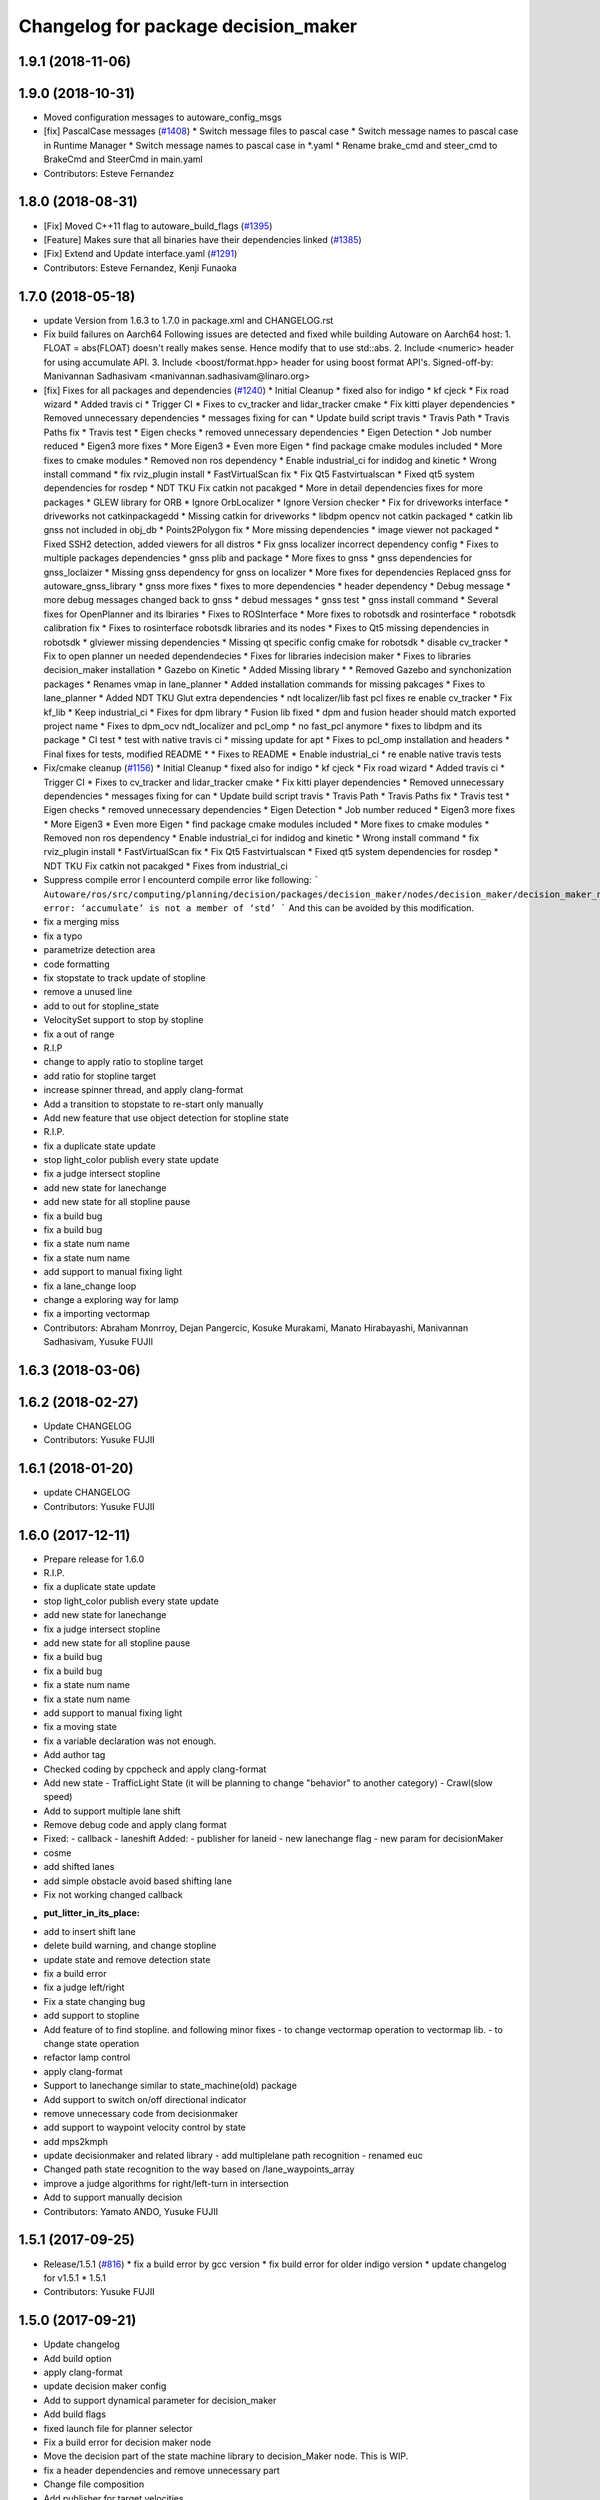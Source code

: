 ^^^^^^^^^^^^^^^^^^^^^^^^^^^^^^^^^^^^
Changelog for package decision_maker
^^^^^^^^^^^^^^^^^^^^^^^^^^^^^^^^^^^^

1.9.1 (2018-11-06)
------------------

1.9.0 (2018-10-31)
------------------
* Moved configuration messages to autoware_config_msgs
* [fix] PascalCase messages (`#1408 <https://github.com/CPFL/Autoware/issues/1408>`_)
  * Switch message files to pascal case
  * Switch message names to pascal case in Runtime Manager
  * Switch message names to pascal case in *.yaml
  * Rename brake_cmd and steer_cmd to BrakeCmd and SteerCmd in main.yaml
* Contributors: Esteve Fernandez

1.8.0 (2018-08-31)
------------------
* [Fix] Moved C++11 flag to autoware_build_flags (`#1395 <https://github.com/CPFL/Autoware/pull/1395>`_)
* [Feature] Makes sure that all binaries have their dependencies linked (`#1385 <https://github.com/CPFL/Autoware/pull/1385>`_)
* [Fix] Extend and Update interface.yaml (`#1291 <https://github.com/CPFL/Autoware/pull/1291>`_)
* Contributors: Esteve Fernandez, Kenji Funaoka

1.7.0 (2018-05-18)
------------------
* update Version from 1.6.3 to 1.7.0 in package.xml and CHANGELOG.rst
* Fix build failures on Aarch64
  Following issues are detected and fixed while building Autoware on Aarch64 host:
  1. FLOAT = abs(FLOAT) doesn't really makes sense. Hence modify that to use std::abs.
  2. Include <numeric> header for using accumulate API.
  3. Include <boost/format.hpp> header for using boost format API's.
  Signed-off-by: Manivannan Sadhasivam <manivannan.sadhasivam@linaro.org>
* [fix] Fixes for all packages and dependencies (`#1240 <https://github.com/CPFL/Autoware/pull/1240>`_)
  * Initial Cleanup
  * fixed also for indigo
  * kf cjeck
  * Fix road wizard
  * Added travis ci
  * Trigger CI
  * Fixes to cv_tracker and lidar_tracker cmake
  * Fix kitti player dependencies
  * Removed unnecessary dependencies
  * messages fixing for can
  * Update build script travis
  * Travis Path
  * Travis Paths fix
  * Travis test
  * Eigen checks
  * removed unnecessary dependencies
  * Eigen Detection
  * Job number reduced
  * Eigen3 more fixes
  * More Eigen3
  * Even more Eigen
  * find package cmake modules included
  * More fixes to cmake modules
  * Removed non ros dependency
  * Enable industrial_ci for indidog and kinetic
  * Wrong install command
  * fix rviz_plugin install
  * FastVirtualScan fix
  * Fix Qt5 Fastvirtualscan
  * Fixed qt5 system dependencies for rosdep
  * NDT TKU Fix catkin not pacakged
  * More in detail dependencies fixes for more packages
  * GLEW library for ORB
  * Ignore OrbLocalizer
  * Ignore Version checker
  * Fix for driveworks interface
  * driveworks not catkinpackagedd
  * Missing catkin for driveworks
  * libdpm opencv not catkin packaged
  * catkin lib gnss  not included in obj_db
  * Points2Polygon fix
  * More missing dependencies
  * image viewer not packaged
  * Fixed SSH2 detection, added viewers for all distros
  * Fix gnss localizer incorrect dependency config
  * Fixes to multiple packages dependencies
  * gnss plib and package
  * More fixes to gnss
  * gnss dependencies for gnss_loclaizer
  * Missing gnss dependency for gnss on localizer
  * More fixes for dependencies
  Replaced gnss for autoware_gnss_library
  * gnss more fixes
  * fixes to more dependencies
  * header dependency
  * Debug message
  * more debug messages changed back to gnss
  * debud messages
  * gnss test
  * gnss install command
  * Several fixes for OpenPlanner and its lbiraries
  * Fixes to ROSInterface
  * More fixes to robotsdk and rosinterface
  * robotsdk calibration fix
  * Fixes to rosinterface robotsdk libraries and its nodes
  * Fixes to Qt5 missing dependencies in robotsdk
  * glviewer missing dependencies
  * Missing qt specific config cmake for robotsdk
  * disable cv_tracker
  * Fix to open planner un needed dependendecies
  * Fixes for libraries indecision maker
  * Fixes to libraries decision_maker installation
  * Gazebo on Kinetic
  * Added Missing library
  * * Removed Gazebo and synchonization packages
  * Renames vmap in lane_planner
  * Added installation commands for missing pakcages
  * Fixes to lane_planner
  * Added NDT TKU Glut extra dependencies
  * ndt localizer/lib fast pcl fixes
  re enable cv_tracker
  * Fix kf_lib
  * Keep industrial_ci
  * Fixes for dpm library
  * Fusion lib fixed
  * dpm and fusion header should match exported project name
  * Fixes to dpm_ocv  ndt_localizer and pcl_omp
  * no fast_pcl anymore
  * fixes to libdpm and its package
  * CI test
  * test with native travis ci
  * missing update for apt
  * Fixes to pcl_omp installation and headers
  * Final fixes for tests, modified README
  * * Fixes to README
  * Enable industrial_ci
  * re enable native travis tests
* Fix/cmake cleanup (`#1156 <https://github.com/CPFL/Autoware/pull/1156>`_)
  * Initial Cleanup
  * fixed also for indigo
  * kf cjeck
  * Fix road wizard
  * Added travis ci
  * Trigger CI
  * Fixes to cv_tracker and lidar_tracker cmake
  * Fix kitti player dependencies
  * Removed unnecessary dependencies
  * messages fixing for can
  * Update build script travis
  * Travis Path
  * Travis Paths fix
  * Travis test
  * Eigen checks
  * removed unnecessary dependencies
  * Eigen Detection
  * Job number reduced
  * Eigen3 more fixes
  * More Eigen3
  * Even more Eigen
  * find package cmake modules included
  * More fixes to cmake modules
  * Removed non ros dependency
  * Enable industrial_ci for indidog and kinetic
  * Wrong install command
  * fix rviz_plugin install
  * FastVirtualScan fix
  * Fix Qt5 Fastvirtualscan
  * Fixed qt5 system dependencies for rosdep
  * NDT TKU Fix catkin not pacakged
  * Fixes from industrial_ci
* Suppress compile error
  I encounterd compile error like following:
  ```
  Autoware/ros/src/computing/planning/decision/packages/decision_maker/nodes/decision_maker/decision_maker_node_decision.cpp:86:28: error: ‘accumulate’ is not a member of ‘std’
  ```
  And this can be avoided by this modification.
* fix a merging miss
* fix a typo
* parametrize detection area
* code formatting
* fix stopstate to track update of stopline
* remove a unused line
* add to out for stopline_state
* VelocitySet support to stop by stopline
* fix a out of range
* R.I.P
* change to apply ratio to stopline target
* add ratio for stopline target
* increase spinner thread, and apply clang-format
* Add a transition to stopstate to re-start only manually
* Add new feature that use object detection for stopline state
* R.I.P.
* fix a duplicate state update
* stop light_color publish every state update
* fix a judge intersect stopline
* add new state for lanechange
* add new state for all stopline pause
* fix a build bug
* fix a build bug
* fix a state num name
* fix a state num name
* add support to manual fixing light
* fix a lane_change loop
* change a exploring way for lamp
* fix a importing vectormap
* Contributors: Abraham Monrroy, Dejan Pangercic, Kosuke Murakami, Manato Hirabayashi, Manivannan Sadhasivam, Yusuke FUJII

1.6.3 (2018-03-06)
------------------

1.6.2 (2018-02-27)
------------------
* Update CHANGELOG
* Contributors: Yusuke FUJII

1.6.1 (2018-01-20)
------------------
* update CHANGELOG
* Contributors: Yusuke FUJII

1.6.0 (2017-12-11)
------------------
* Prepare release for 1.6.0
* R.I.P.
* fix a duplicate state update
* stop light_color publish every state update
* add new state for lanechange
* fix a judge intersect stopline
* add new state for all stopline pause
* fix a build bug
* fix a build bug
* fix a state num name
* fix a state num name
* add support to manual fixing light
* fix a moving state
* fix a variable declaration was not enough.
* Add author tag
* Checked coding by cppcheck and apply clang-format
* Add new state
  - TrafficLight State (it will be planning to change "behavior" to
  another category)
  - Crawl(slow speed)
* Add to support multiple lane shift
* Remove debug code and apply clang format
* Fixed:
  - callback
  - laneshift
  Added:
  - publisher for laneid
  - new lanechange flag
  - new param for decisionMaker
* cosme
* add shifted lanes
* add simple obstacle avoid based shifting lane
* Fix not working changed callback
* :put_litter_in_its_place:
* add to insert shift lane
* delete build warning, and change stopline
* update state and remove detection state
* fix a build error
* fix a judge left/right
* Fix a state changing bug
* add support to stopline
* Add feature of to find stopline. and following minor fixes
  - to change vectormap operation to vectormap lib.
  - to change state operation
* refactor lamp control
* apply clang-format
* Support to lanechange similar to state_machine(old) package
* Add support to switch on/off directional indicator
* remove unnecessary code from decisionmaker
* add support to waypoint velocity control by state
* add mps2kmph
* update decisionmaker and related library
  - add multiplelane path recognition
  - renamed euc
* Changed path state recognition to the way based on /lane_waypoints_array
* improve a judge algorithms for right/left-turn in intersection
* Add to support manually decision
* Contributors: Yamato ANDO, Yusuke FUJII

1.5.1 (2017-09-25)
------------------
* Release/1.5.1 (`#816 <https://github.com/cpfl/autoware/issues/816>`_)
  * fix a build error by gcc version
  * fix build error for older indigo version
  * update changelog for v1.5.1
  * 1.5.1
* Contributors: Yusuke FUJII

1.5.0 (2017-09-21)
------------------
* Update changelog
* Add build option
* apply clang-format
* update decision maker config
* Add to support dynamical parameter for decision_maker
* Add build flags
* fixed launch file for planner selector
* Fix a build error for decision maker node
* Move the decision part of the state machine library to decision_Maker node. This is WIP.
* fix a header dependencies and remove unnecessary part
* Change file composition
* Add publisher for target velocities
* Removed dynamic reconfigure
* Fixed forgetting to rename(state_machine node to decision_maker node)
* integrate planner_selector package to decision_maker package
* Add decision packages into runtime_manager
* apply clang-format
* organize package files and directories
* Add a decision_maker package
  The decision_maker package determines the intention of what actions the
  local planner and control node should take based on perception nodes,
  global planner nodes, map data, sensor data.
  This commit corresponds only to the following functions.
  - Behavior state recognition
  - Dynamic selection of local planner (It is necessary to change the topic name of local planner)
* Contributors: Yusuke FUJII

1.4.0 (2017-08-04)
------------------

1.3.1 (2017-07-16)
------------------

1.3.0 (2017-07-14)
------------------

1.2.0 (2017-06-07)
------------------

1.1.2 (2017-02-27 23:10)
------------------------

1.1.1 (2017-02-27 22:25)
------------------------

1.1.0 (2017-02-24)
------------------

1.0.1 (2017-01-14)
------------------

1.0.0 (2016-12-22)
------------------
